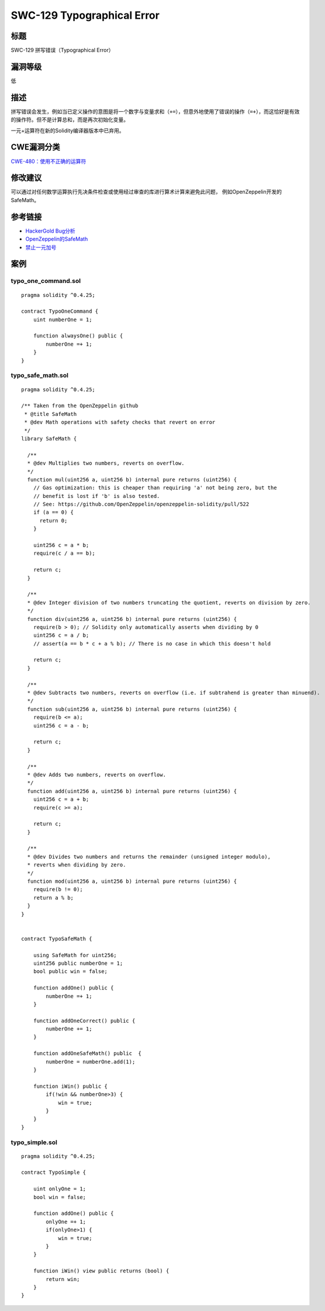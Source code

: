 SWC-129 Typographical Error
========

标题
----

SWC-129 拼写错误（Typographical Error）

漏洞等级
--------

低

描述
----

拼写错误会发生，例如当已定义操作的意图是将一个数字与变量求和\ ``（+=）``\ ，但意外地使用了错误的操作\ ``（=+）``\ ，而这恰好是有效的操作符。但不是计算总和，而是再次初始化变量。

一元+运算符在新的Solidity编译器版本中已弃用。

CWE漏洞分类
-----------

`CWE-480：使用不正确的运算符 <https://cwe.mitre.org/data/definitions/480.html>`__

修改建议
--------

可以通过对任何数学运算执行先决条件检查或使用经过审查的库进行算术计算来避免此问题，
例如OpenZeppelin开发的SafeMath。

参考链接
--------

-  `HackerGold
   Bug分析 <https://blog.zeppelin.solutions/hackergold-bug-analysis-68d893cad738>`__
-  `OpenZeppelin的SafeMath <https://github.com/OpenZeppelin/openzeppelin-solidity/blob/master/contracts/math/SafeMath.sol>`__
-  `禁止一元加号 <https://github.com/ethereum/solidity/issues/1760>`__

案例
----

typo_one_command.sol
~~~~~~~~~~~~~~~~~~~~

::

   pragma solidity ^0.4.25;

   contract TypoOneCommand {
       uint numberOne = 1;

       function alwaysOne() public {
           numberOne =+ 1;
       }
   }

typo_safe_math.sol
~~~~~~~~~~~~~~~~~~

::

   pragma solidity ^0.4.25;

   /** Taken from the OpenZeppelin github
    * @title SafeMath
    * @dev Math operations with safety checks that revert on error
    */
   library SafeMath {

     /**
     * @dev Multiplies two numbers, reverts on overflow.
     */
     function mul(uint256 a, uint256 b) internal pure returns (uint256) {
       // Gas optimization: this is cheaper than requiring 'a' not being zero, but the
       // benefit is lost if 'b' is also tested.
       // See: https://github.com/OpenZeppelin/openzeppelin-solidity/pull/522
       if (a == 0) {
         return 0;
       }

       uint256 c = a * b;
       require(c / a == b);

       return c;
     }

     /**
     * @dev Integer division of two numbers truncating the quotient, reverts on division by zero.
     */
     function div(uint256 a, uint256 b) internal pure returns (uint256) {
       require(b > 0); // Solidity only automatically asserts when dividing by 0
       uint256 c = a / b;
       // assert(a == b * c + a % b); // There is no case in which this doesn't hold

       return c;
     }

     /**
     * @dev Subtracts two numbers, reverts on overflow (i.e. if subtrahend is greater than minuend).
     */
     function sub(uint256 a, uint256 b) internal pure returns (uint256) {
       require(b <= a);
       uint256 c = a - b;

       return c;
     }

     /**
     * @dev Adds two numbers, reverts on overflow.
     */
     function add(uint256 a, uint256 b) internal pure returns (uint256) {
       uint256 c = a + b;
       require(c >= a);

       return c;
     }

     /**
     * @dev Divides two numbers and returns the remainder (unsigned integer modulo),
     * reverts when dividing by zero.
     */
     function mod(uint256 a, uint256 b) internal pure returns (uint256) {
       require(b != 0);
       return a % b;
     }
   }


   contract TypoSafeMath {

       using SafeMath for uint256;
       uint256 public numberOne = 1;
       bool public win = false;

       function addOne() public {
           numberOne =+ 1;
       }

       function addOneCorrect() public {
           numberOne += 1;
       }

       function addOneSafeMath() public  {
           numberOne = numberOne.add(1);
       }

       function iWin() public {
           if(!win && numberOne>3) {
               win = true;
           }
       }
   }

typo_simple.sol
~~~~~~~~~~~~~~~

::

   pragma solidity ^0.4.25;

   contract TypoSimple {

       uint onlyOne = 1;
       bool win = false;

       function addOne() public {
           onlyOne =+ 1;
           if(onlyOne>1) {
               win = true;
           }
       }
       
       function iWin() view public returns (bool) {
           return win;
       }
   }
